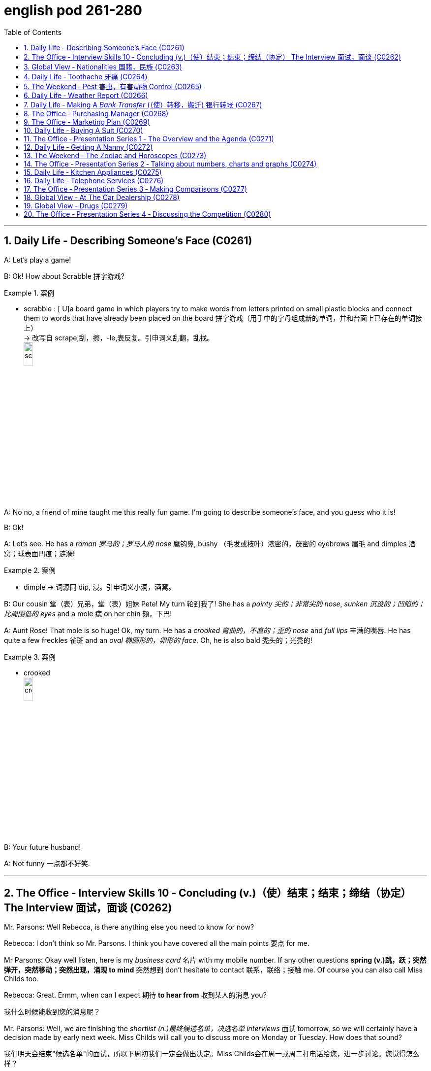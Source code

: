 
= english pod 261-280
:toc: left
:toclevels: 3
:sectnums:
:stylesheet: ../../myAdocCss.css

'''


== Daily Life ‐ Describing Someone’s Face (C0261)

A: Let’s play a game!

B: Ok! How about Scrabble 拼字游戏?

[.my1]
.案例
====
- scrabble : [ U]a board game in which players try to make words from letters printed on small plastic blocks and connect them to words that have already been placed on the board 拼字游戏（用手中的字母组成新的单词，并和台面上已存在的单词接上） +
-> 改写自 scrape,刮，擦，-le,表反复。引申词义乱翻，乱找。 +
image:/img/scrabble.jpg[,15%]


====

A: No no, a friend of mine taught me this
really fun game. I’m going to describe
someone’s face, and you guess who it is!

B: Ok!

A: Let’s see. He has a _roman 罗马的；罗马人的 nose_ 鹰钩鼻, bushy （毛发或枝叶）浓密的，茂密的
eyebrows 眉毛 and dimples 酒窝；球表面凹痕；涟漪!

[.my1]
.案例
====
- dimple -> 词源同 dip, 浸。引申词义小洞，酒窝。
====

B: Our cousin 堂（表）兄弟，堂（表）姐妹 Pete! My turn 轮到我了! She has a
_pointy 尖的；非常尖的 nose_, _sunken 沉没的；凹陷的；比周围低的 eyes_ and a mole 痣 on her
chin 颏，下巴!

A: Aunt Rose! That mole is so huge! Ok, my
turn. He has a _crooked 弯曲的，不直的；歪的 nose_ and _full lips_ 丰满的嘴唇. He
has quite a few freckles 雀斑 and an _oval 椭圆形的，卵形的 face_.
Oh, he is also bald 秃头的；光秃的!

[.my1]
.案例
====
- crooked +
image:/img/crooked.jpg[,15%]
====

B: Your future husband!

A: Not funny  一点都不好笑.

'''

== The Office ‐ Interview Skills 10 ‐ Concluding (v.)（使）结束；结束；缔结（协定） The Interview 面试，面谈 (C0262)

Mr. Parsons: Well Rebecca, is there
anything else you need to know for now?

Rebecca: I don’t think so Mr. Parsons. I
think you have covered all the main points 要点
for me.

Mr Parsons: Okay well listen, here is my
_business card_ 名片 with my mobile number. If any
other questions *spring (v.)跳，跃；突然弹开，突然移动；突然出现，涌现 to mind* 突然想到 don’t hesitate
to contact 联系，联络；接触 me. Of course you can also call
Miss Childs too.

Rebecca: Great. Ermm, when can I expect 期待
*to hear from* 收到某人的消息 you?

[.my2]
我什么时候能收到您的消息呢？

Mr. Parsons: Well, we are finishing the
_shortlist  (n.)最终候选名单，决选名单 interviews_ 面试 tomorrow, so we will
certainly have a decision made by early next
week. Miss Childs will call you to discuss
more on Monday or Tuesday. How does that
sound?

[.my2]
我们明天会结束"候选名单"的面试，所以下周初我们一定会做出决定。Miss Childs会在周一或周二打电话给您，进一步讨论。您觉得怎么样？


Rebecca: That sounds perfect. Thank you
very much for taking the time 抽出时间 to speak to me
Mr. Parsons.

Mr. Parsons: The pleasure’s all mine
Rebecca.

[.my2]
这是我的荣幸

Rebecca: I hope to hear from you very
soon.

Mr. Parsons: Absolutely. Thanks for coming
Rebecca. Goodbye.

'''

== Global View ‐ Nationalities 国籍，民族 (C0263)

A: Hey! How was your first day of class? I’m
in level two and I’m loving my class this
semester 学期，半学年! *#It#’s great* #being# in a class of
international students!

[.my2]
你第一天上课怎么样？我在二级班，这学期的课我超喜欢！在一个"国际学生"的班级里真是太棒了！

B: Mine was ok, except that no one in my
class speaks English. I guess it will force me
to converse (v.)谈话，交谈 in Chinese more in class. So at
least I should improve a lot this semester.

[.my2]
我的还行，除了班上没人说英语。我想这会迫使我更多地在课堂上用中文交流，所以至少这学期我应该会进步很多。

A: That’s both fortunate (a.)幸运的 and unfortunate. It’s
the _United Nations_ 联合国 in my class! We have
people from all over the world! There are
three Germans, a Pole 波兰人, a Scottish, two
French, an American, a Brazilian 巴西人, a Chilean 智利人, a
New Zealander, though 不过，可是，然而 he prefers to call
himself a Kiwi <非正式>新西兰人；奇异果. Who else do we have? Oh, we
also have a Moroccan 摩洛哥人, a Togolese  多哥人, a
Pakistani, and two Indonesians!

[.my2]
这既幸运又不幸。我的班级简直就是联合国！我们有来自世界各地的人！有三个德国人，一个波兰人，一个苏格兰人，两个法国人，一个美国人，一个巴西人，一个智利人，一个新西兰人，不过他更喜欢称自己为Kiwi。还有谁呢？哦，我们还有一个摩洛哥人，一个多哥人，一个巴基斯坦人，还有两个印尼人！

[.my1]
.案例
====
- Kiwi: Kiwi本来指的是新西兰盛产的奇异果，Kiwi也是一种没有翅膀无法飞行的鸟类叫几维鸟。不过，这个词语也可以用来表示“新西兰人”。 +
第一次世界大战，很多参战的新西兰军人，都愿意用Kiwi鸟的图形, 作为他们的军团标识。到了1917年，所有的新西兰士兵, 都开始被称作 Kiwi。 +
image:/img/Kiwi.jpg[,15%]
====

B: That’s quite the array  一系列，大量；数组，阵列 of nationalities  国籍，民族.
Everyone in my class is from Asia, except
me. There are a few South Koreans, several
Japanese, Malaysian, Thai, Singaporean,
Filipino, Kazakhstani, and one Russian.

[.my2]
真是各种各样的国籍啊。除了我，我班上每个人都来自亚洲。有几个韩国人，几个日本人，马来西亚人，泰国人，新加坡人，菲律宾人，哈萨克斯坦人，还有一个俄罗斯人。

A: Well, I think you’re pretty lucky actually.
You’ll have the opportunity to learn so much
about Asian culture.

B: I guess so, but I think it’s going to be
hard *to relate (v.)能够理解并同情；了解；体恤 to* my classmates, especially
with the language barrier 障碍，壁垒. I think I might
change classes.

A: Don’t! *Stay the course* (课程；过程；道路，航线；进程，进展；方针，总方向) *坚持住* ! Your _spoken (a.)以某种方式说话的；口头的
Chinese_ will be eternally 永恒地；不朽地；总是，不断地 grateful. I bet you it
will even surpass (v.)超过，胜过，优于；比（预期的或希望的）更好 mine with all that practice.

[.my2]
别换！坚持下去！你的口语中文会永远感激你的。我打赌，有了那么多练习，它甚至会超过我的水平。

B: I *highly doubt* 非常怀疑 it. Your girlfriend is
Chinese.

A: Well, there is that, yes.

'''

== Daily Life ‐ Toothache 牙痛 (C0264)

A: What seems to be the problem?

B: I have a really bad toothache! My cheek 脸颊，面颊 is
swollen (a.v.)肿胀的，肿起来的；（河流）涨水的，上涨的 and I can’t eat anything.

A: Let’s have a look. Hmmm. This doesn’t
look too good. I think we may have to pull
out 拔除 your _wisdom tooth_ 智齿. It’*s pressing against* 挤压
your molars 臼齿 and that’s one of the reasons
you are experiencing  经历；感受到 so much pain.

[.my1]
.案例
====
- molar : (n.) any of the twelve large teeth at the back of the mouth used for crushing and chewing food 磨牙；臼齿 +
-> 来自拉丁语molaris dens,磨牙，来自molaris,磨，词源同mill,dens,牙齿，词源同tooth. +
image:/img/molar.png[,30%]
====

B: When you pull my tooth, will you also have
to extract (v.)提取，提炼；取出，拔出 the nerve and the root?

[.my2]
当你拔我的牙时，你还需要拔出神经和牙根吗？

A: First we will take some x-rays and see
what we’re dealing with. I also noticed a
small cavity 洞，腔；(牙齿的) 龋洞 up front here 在前面这里, so you are going
to need a filling 填补物;补牙材料.

B: I guess *that’s what I get* 这就是我得到的 for (表原因)  *not flossing* (v.)（用牙线）清洁牙齿
or *brushing my teeth* three times a day.

[.my2]
我想, 这就是我不使用牙线, 或每天刷三次牙的后果。

[.my1]
.案例
====
"that’s what I get"：这是一种常见的表达，用来表示某人因为自己的行为或决定, 而面临的自然结果，有时带有一定的自责, 或接受惩罚的意味，即“这就是我应得的”。
====


A: It could be that, or maybe you are eating
too many sweets. In any case 无论如何, I’ll administer (v.)执行，实施；给予（药物或治疗）
an anesthetic 麻醉剂，麻药 and you won’t feel a thing!

'''

== The Weekend ‐ Pest 害虫，有害动物 Control (C0265)

A: Hi, did you call for an exterminator 灭虫专家;根除者；（美）灭鼠药；（美）职业的消灭害虫者?

B: Yes! Thank goodness you’re here. These
bugs are driving us crazy!

A: What sort of pest are we dealing with?

B: We just bought this house and it *is
infected （受）传染 with* 被感染 just about everything. We have
termites 白蚁(复数) in the wood, cockroaches 蟑螂 all over
the place, and last night I saw a huge rat out
in the backyard 后院；后庭!

[.my2]
我们刚买了这房子，它几乎被各种害虫侵占了。

A: Well, there’s nothing we can’t handle 没有我们处理不了的事情. I’ll
spray the floorboards 地板 and walls to get rid of
the cockroaches, but the termites will be
harder to get rid of. We will have to cover the
entire house and fumigate  (v.)烟熏，熏蒸（以灭虫或消毒） it. Unfortunately
that means you will have to find a place to
stay for the next three days.

[.my2]
我们需要把整个房子覆盖起来, 进行熏蒸。

[.my1]
.案例
====
- fumigate -> fume, 烟。-ig, 做，驱使，词源同agent. 即烟熏，常用做消毒。 +
image:/img/fumigate.jpg[,15%]
====

B: No problem, just get rid of the bugs!

[.my2]
只要把虫子除掉就行！

'''

== Daily Life ‐ Weather Report (C0266)

A: Those are today’s _top stories_ 头条新闻. Now let’s go
to John for the weather. John, what does the
forecast 预测；预报 look like for our weekend travelers?

[.my2]
以上就是今天的头条新闻。现在让我们连线John了解天气情况。John，对于周末出行的旅行者来说，天气预报是怎样的？

B: I’m afraid we’re in for a rough <非正式> 艰难的，不愉快的 weekend,
Mark. There is a _storm system_ 风暴系统 moving
through the East Coast. It will be drizzling 下毛毛雨 all
day today, and there’s a _60 percent chance_
of thunderstorms 雷暴 this evening. It will be
warm and humid all weekend. In the
Midwest 美国的中西部, expect _strong winds_ and a _low_ of
around 40 degrees.

[.my2]
恐怕我们要度过一个艰难的周末了，Mark。有一个风暴系统正在东海岸移动。今天一整天都会下毛毛雨，今晚有60%的概率会有雷暴。整个周末都会温暖潮湿。在中西部地区，预计会有强风，最低温度在40华氏度左右。

A: That’s pretty chilly (a.)阴冷的，寒冷的 for the summer! Will it
rain on Saturday?

B: Unfortunately, yes. It will be clear 晴朗的 early
Saturday morning but there is a high chance
of _showers and thunderstorms_ later in the
day. There is _a severe 十分严重的，极为恶劣的 thunderstorm warning_ (n.)
for some parts of the Southeast. Folks in
those areas might see some hail 冰雹 and
flooding 洪水, especially in areas that have been
experiencing _record  (a.)创纪录的 high rainfalls_ 降雨量.

[.my2]
不幸的是，是的。周六早上天气晴朗，但当天晚些时候有很高的概率, 会有阵雨和雷暴。东南部部分地区, 发布了严重雷暴警告。这些地区的人们可能会看到冰雹和洪水，尤其是在经历了"创纪录降雨量"的地区。

A: That certainly sounds like a dreary (a.)沉闷的，令人沮丧的
Saturday.

[.my2]
这听起来确实是一个沉闷的周六。

[.my1]
.案例
====
- dreary -> 来自PIE*dhreu, 滴，掉落，词源同drip, drop. 原义为滴血的，引申义沉闷的，阴深的。
====

B: It gets better on Sunday, though 不过，可是，然而. The
storm systems move (v.) east and the skies will
*clear up* 放晴 at night. It will still be rather cool,
with highs 最高温度 in the low 下限附近 50s. The West Coast
will be experiencing some unusually chilly
weather, but at least the sun will come out. I
advise (v.) weekend travelers to be careful,
especially while driving. Back to you, Mark.

[.my2]
不过，周日天气会好转。风暴系统将向东移动，晚上天空会放晴。天气仍然相当凉爽，最高温度在50华氏度出头。西海岸将经历一些异常寒冷的天气，但至少太阳会出来。我建议周末出行的旅行者要小心，尤其是在开车时。Mark，交还给你。

[.my1]
.案例
====
.with highs in the low 50s

这句话描述的是气温情况，*"low" 是指温度在50度*（假设是华氏温度）**的较低范围内。**所以，这句话的意思是最高气温会**维持在50度 Fahrenheit 的下限附近，**即大约在50到54度F之间，天气比较凉爽。

“in the low 50s”: 这里的 s, 并不是指单位，而是指温度的范围。用来表示50到59这个十年代的口语化用法, 在温度表述上的延伸，意为"接近50度, 但略低的几度"，比如51度、52度等，都是50年代（在这个上下文中指的是温度的十年代比喻，并非实际的年代）的低温部分。所以，没有具体的单位，它只是用来形容温度的一个习惯表达。

在 "low 50s" 中的 **"s" 表示的是一个范围，而不是复数。**它表示的是 "50 到 54 之间的温度"。

具体来说： +
*50s: 指的是 50 到 59 之间的温度。* +
*low 50s: 指的是 50 到 54 之间的温度。* +
*high 50s: 指的是 55 到 59 之间的温度。* +
这种用法在描述温度、年龄、年代等数字范围时很常见。

例如： +
"He's in his 30s." (他三十多岁。) +
"The 1990s were a time of great change." (20世纪90年代是一个剧烈变革的时期。)

因此，在您提供的句子中，“low 50s”表示白天的最高温度将在 50 到 54 度之间。


====

A: Thanks John, and *there you have it* 就是这样! Looks
like it’s a weekend to stay at home!

[.my2]
以上就是天气情况！

[.my1]
.案例
====
- "*there you have it*" is used *to conclude or summarize information*. +
就是这样：用于表示某件事情已经被清晰明确地展示、描述或陈述了。
====

'''

== Daily Life ‐ Making A _Bank Transfer_ (（使）转移，搬迁) 银行转帐 (C0267)
A: Good Morning welcome to Bank of the USA. How may I help you today?
B: Hi I need to transfer some money to another account. It’s urgent 紧急的.
A: Okay, have you made a wire transfer 电汇 at our bank before?
B: No. I’ve never made a transfer before.
A: It’s alright, I will take you through the procedure 带你走一遍流程. Are you transferring funds 转账 to a company or an individual account 个人账户?
B: A company account. I need to pay a bill 支付账单.
A: Okay, I’ll need the name of the company and their bank routing number 银行路由号码 as well as their bank’s address and phone number.
B: I have all the information in this folder.
A: Well You’ve come prepared 准备充分. You have all the necessary materials so we can go ahead and make the transfer right now. It’s a simple transaction 简单的交易, and we can process it today.
B: Oh, that’s such a relief 松了一口气. I didn’t want the payment to be overdue 逾期. Thank you so much.
A: It’s my pleasure 不客气.

单词及短语解释
​urgent : /ˈɜːrdʒənt/ (adj) Needing immediate attention. 紧急的.
Example: This is an urgent matter that needs to be addressed right away. 这是一个需要立即处理的紧急问题.
​wire transfer : /waɪər ˈtrænsfər/ (noun) An electronic transfer of money between banks. 电汇.
​procedure : /prəˈsiːdʒər/ (noun) A series of steps to complete a task. 流程.
Example: The doctor explained the procedure before the surgery. 医生在手术前解释了流程.
​transfer funds : /ˈtrænsfər fʌndz/ (phrase) To move money from one account to another. 转账.
​individual account : /ˌɪndɪˈvɪdʒuəl əˈkaʊnt/ (noun) A bank account owned by one person. 个人账户.
​pay a bill : /peɪ ə bɪl/ (phrase) To settle a financial obligation. 支付账单.
Example: I need to pay my electricity bill before it’s overdue. 我需要在逾期前支付电费账单.
​bank routing number : /bæŋk ˈruːtɪŋ ˈnʌmbər/ (noun) A code used to identify a bank in a transaction. 银行路由号码.
​come prepared : /kʌm prɪˈpeərd/ (phrase) To be ready with all necessary materials. 准备充分.
Example: She always comes prepared for meetings with all the documents. 她总是带着所有文件准备充分参加会议.
​transaction : /trænˈzækʃn/ (noun) An exchange of money or goods. 交易.
​relief : /rɪˈliːf/ (noun) A feeling of comfort after stress or worry. 松了一口气.
Example: It was a relief to hear that everyone was safe. 听到大家安全了，松了一口气.
​overdue : /ˌoʊvərˈduː/ (adj) Not paid or completed by the due date. 逾期.
Example: The library book is overdue, and I need to return it. 图书馆的书逾期了，我需要归还.
​my pleasure : /maɪ ˈplɛʒər/ (phrase) A polite response to thanks. 不客气.
Example: “Thank you for your help!” “My pleasure!” “谢谢你的帮助！” “不客气！”
翻译
A: 早上好，欢迎来到美国银行。今天我能为您提供什么帮助？
B: 你好，我需要转账到另一个账户。很紧急。
A: 好的，您之前在我们银行办理过电汇吗？
B: 没有。我从来没有转过账。
A: 没关系，我会带您走一遍流程。您是转账到公司账户还是个人账户？
B: 公司账户。我需要支付账单。
A: 好的，我需要公司名称、银行路由号码以及银行地址和电话号码。
B: 我所有的信息都在这个文件夹里。
A: 嗯，您准备得很充分。您有所有必要的材料，所以我们可以立即进行转账。这是一个简单的交易，我们今天就能处理。
B: 哦，这让我松了一口气。我不想支付逾期。非常感谢。
A: 不客气。

'''

== The Office ‐ Purchasing Manager (C0268)
A: Good morning, Angela, how have you been lately?
B: Morning, Michael. I’ve been very busy lately. One of our other vendors 供应商 is going out of business 倒闭 and I’ve been searching for a suitable replacement 合适的替代品.
A: Well, rest assured 请放心 that you can count on us 依靠我们 to be here for the long run 长期合作. Sit down. Coffee?
B: No, thanks. I’ve been trying to cut down on the caffeine 减少咖啡因摄入.
A: Haha, I could never do that. I’d be a zombie 行尸走肉 if I didn’t have my morning coffee fix 早晨咖啡. Let’s get down to business 开始谈正事 then.
B: Yes. I’ve come to talk with you about ordering the eight megapixel cameras 八百万像素摄像头 for our new MePhone. The demand for phone cameras is growing, and Pear has been falling behind 落后 in the market.
A: That’s great! I’m glad to hear that Pear has finally jumped on the bandwagon 加入潮流. Right now our contract is for the five megapixel cameras. Is Pear still interested in having those?
B: No, we’re changing all the cameras to eight megapixels. We were hoping that by making your company our sole supplier 唯一供应商 for cameras we could negotiate a better deal 谈成更好的交易.
A: Surely. Let’s get started by drafting a new contract 起草新合同.

单词及短语解释
​vendors : /ˈvɛndərz/ (noun) Companies or people that sell goods or services. 供应商.
​going out of business : /ˈɡoʊɪŋ aʊt əv ˈbɪznɪs/ (phrase) Closing down a business permanently. 倒闭.
Example: Many small shops are going out of business due to the recession. 由于经济衰退，许多小店倒闭了.
​suitable replacement : /ˈsuːtəbl rɪˈpleɪsmənt/ (noun) A good alternative for something. 合适的替代品.
​rest assured : /rɛst əˈʃʊərd/ (phrase) To feel confident or certain. 请放心.
Example: Rest assured, we will deliver the product on time. 请放心，我们会按时交付产品.
​count on us : /kaʊnt ɒn ʌs/ (phrase) To rely on someone. 依靠我们.
Example: You can count on us to provide the best service. 你可以依靠我们提供最好的服务.
​long run : /lɒŋ rʌn/ (noun) A long period of time. 长期合作.
​cut down on the caffeine : /kʌt daʊn ɒn ðə ˈkæfiːn/ (phrase) To reduce the amount of caffeine consumed. 减少咖啡因摄入.
Example: I’m trying to cut down on the caffeine to improve my sleep. 我正在减少咖啡因摄入以改善睡眠.
​zombie : /ˈzɒmbi/ (noun) Someone who looks tired or unresponsive. 行尸走肉.
​morning coffee fix : /ˈmɔːrnɪŋ ˈkɒfi fɪks/ (noun) A regular morning coffee habit. 早晨咖啡.
​get down to business : /ɡɛt daʊn tuː ˈbɪznɪs/ (phrase) To start discussing important matters. 开始谈正事.
Example: Let’s get down to business and finalize the contract. 我们开始谈正事，敲定合同吧.
​eight megapixel cameras : /eɪt ˈmɛɡəpɪksl ˈkæmərəz/ (noun) Cameras with eight million pixels. 八百万像素摄像头.
​falling behind : /ˈfɔːlɪŋ bɪˈhaɪnd/ (phrase) Not keeping up with others. 落后.
Example: Our company is falling behind in the technology race. 我们公司在技术竞赛中落后了.
​jumped on the bandwagon : /dʒʌmpt ɒn ðə ˈbændwæɡən/ (phrase) To join a popular trend. 加入潮流.
Example: Many companies have jumped on the bandwagon of digital transformation. 许多公司加入了数字化转型的潮流.
​sole supplier : /soʊl səˈplaɪər/ (noun) The only provider of a product or service. 唯一供应商.
​negotiate a better deal : /nɪˈɡoʊʃieɪt ə ˈbɛtər diːl/ (phrase) To discuss and agree on a better arrangement. 谈成更好的交易.
Example: We managed to negotiate a better deal with the supplier. 我们设法与供应商谈成了更好的交易.
​drafting a new contract : /ˈdrɑːftɪŋ ə njuː ˈkɒntrækt/ (phrase) Writing a new agreement. 起草新合同.
Example: The legal team is drafting a new contract for the partnership. 法律团队正在为合作起草新合同.
翻译
A: 早上好，安吉拉，最近怎么样？
B: 早上好，迈克尔。我最近非常忙。我们的一家供应商倒闭了，我一直在寻找合适的替代品。
A: 嗯，请放心，您可以依靠我们进行长期合作。请坐。要咖啡吗？
B: 不用了，谢谢。我一直在努力减少咖啡因摄入。
A: 哈哈，我永远做不到。如果没有早晨咖啡，我会变成行尸走肉。那我们开始谈正事吧。
B: 好的。我来和你谈谈为我们新 MePhone 订购八百万像素摄像头的事。手机摄像头的需求正在增长，而 Pear 在市场上已经落后了。
A: 太好了！我很高兴听到 Pear 终于加入了潮流。目前我们的合同是五百万像素摄像头。Pear 还对那些感兴趣吗？
B: 不，我们正在将所有摄像头改为八百万像素。我们希望通过让贵公司成为我们摄像头的唯一供应商，谈成更好的交易。
A: 当然。我们开始起草新合同吧。

'''

== The Office ‐ Marketing Plan (C0269)
A: Okay everyone, let’s begin. I called you here today to evaluate our marketing strategy 评估营销策略 during this recession 经济衰退. I wanted to re-emphasize our corporate mission 企业使命 of Aiming to give our customers the best coffee and service in a clean and welcoming atmosphere.
B: Several other shops have reduced the prices for their coffees and are drawing in more customers 吸引更多顾客. Why aren’t we doing the same thing?
A: I know that recent sales have been slow, but we are not going to reduce our prices to the level of our competitors. We offer a superior product 优质产品 and our focus is on long-term growth 长期增长 rather than short-term sales 短期销售. If we lower our prices, we run the risk of devaluing our product 贬低我们的产品.
B: Customers don’t care about the coffee anymore. They only care about the price.
A: I disagree. Highly discerning customers 挑剔的顾客 know that our coffee is far better than the coffee you buy at the other places. Our coffee beans are artisan roasted 手工烘焙 and we use state-of-the-art equipment 最先进的设备 to brew our coffees. When you compare the coffees side-by-side, our coffee wins the taste test 口味测试 every time. We have never sought to appeal to the mass market 大众市场 with cheap coffee drinks, and we will not do so now.
C: That’s true. We’ve certainly achieved top-of-mind awareness 顶级品牌认知 when it comes to the best-tasting brews, and it’s important to distinguish ourselves from our competitors 与竞争对手区分开来. I think the main question is how we can show our appreciation to our customers 向顾客表达我们的感激.
A: That’s the main question I would like to discuss today.
B: Money is tight for everyone these days, so even our most loyal customers 最忠诚的顾客 may be reconsidering the money they pay for their morning coffee. Since the superiority of our coffee beans is one of our core competencies 核心竞争力, why don’t we sell the beans for people to brew coffee at home?
C: That could definitely be a way we could expand our company, but would we be undermining the essence of the company 削弱公司本质 that way?
A: Let’s brainstorm some more ideas, and do some research. The customer always comes first, and what the customer wants, the customer gets. Maybe it’s time we started selling coffee beans.

单词及短语解释
​evaluate our marketing strategy : /ɪˈvæljueɪt aʊər ˈmɑːrkɪtɪŋ ˈstrætədʒi/ (phrase) To assess the effectiveness of our marketing plan. 评估营销策略.
Example: We need to evaluate our marketing strategy to improve sales. 我们需要评估营销策略以提高销售.
​recession : /rɪˈsɛʃn/ (noun) A period of economic decline. 经济衰退.
​corporate mission : /ˈkɔːrpərət ˈmɪʃn/ (noun) The main purpose or goal of a company. 企业使命.
​drawing in more customers : /ˈdrɔːɪŋ ɪn mɔːr ˈkʌstəmərz/ (phrase) Attracting more people to buy products. 吸引更多顾客.
Example: The new advertising campaign is drawing in more customers. 新的广告活动正在吸引更多顾客.
​superior product : /suːˈpɪəriər ˈprɒdʌkt/ (noun) A product of higher quality. 优质产品.
​long-term growth : /lɒŋ tɜːrm ɡroʊθ/ (noun) Sustained development over a long period. 长期增长.
​short-term sales : /ʃɔːrt tɜːrm seɪlz/ (noun) Immediate sales results. 短期销售.
​devaluing our product : /ˌdiːˈvæljuːɪŋ aʊər ˈprɒdʌkt/ (phrase) Reducing the perceived value of a product. 贬低我们的产品.
Example: Lowering prices too much risks devaluing our product. 价格降得太低可能会贬低我们的产品.
​highly discerning customers : /ˈhaɪli dɪˈsɜːrnɪŋ ˈkʌstəmərz/ (noun) Customers who are very particular about quality. 挑剔的顾客.
​artisan roasted : /ˈɑːrtɪzən ˈroʊstɪd/ (adj) Coffee beans roasted by skilled craftsmen. 手工烘焙.
​state-of-the-art equipment : /steɪt əv ðiː ɑːrt ɪˈkwɪpmənt/ (noun) The most advanced technology or tools. 最先进的设备.
​taste test : /teɪst tɛst/ (noun) A comparison of flavors. 口味测试.
​mass market : /mæs ˈmɑːrkɪt/ (noun) The general public as consumers. 大众市场.
​top-of-mind awareness : /tɒp əv maɪnd əˈweənəs/ (noun) When a brand is the first one people think of. 顶级品牌认知.
​distinguish ourselves from our competitors : /dɪˈstɪŋɡwɪʃ aʊərˈsɛlvz frɒm aʊər kəmˈpɛtɪtərz/ (phrase) To set our brand apart from others. 与竞争对手区分开来.
Example: We need to distinguish ourselves from our competitors with unique features. 我们需要通过独特的功能与竞争对手区分开来.
​show our appreciation to our customers : /ʃoʊ aʊər əˌpriːʃiˈeɪʃn tuː aʊər ˈkʌstəmərz/ (phrase) To express gratitude to our customers. 向顾客表达我们的感激.
Example: We should show our appreciation to our customers with special offers. 我们应该通过特别优惠向顾客表达我们的感激.
​loyal customers : /ˈlɔɪəl ˈkʌstəmərz/ (noun) Customers who consistently buy from a brand. 最忠诚的顾客.
​core competencies : /kɔːr ˈkɒmpɪtənsiz/ (noun) Key strengths or skills of a company. 核心竞争力.
​undermining the essence of the company : /ˌʌndərˈmaɪnɪŋ ði ˈɛsns əv ðə ˈkʌmpəni/ (phrase) Weakening the fundamental values of the company. 削弱公司本质.
Example: Selling cheap products risks undermining the essence of the company. 销售廉价产品可能会削弱公司本质.
翻译
A: 好了，大家，我们开始吧。我今天召集大家来是为了在经济衰退期间评估我们的营销策略。我想重申我们的企业使命：在干净和温馨的环境中为顾客提供最好的咖啡和服务。
B: 其他几家店已经降低了咖啡价格，吸引了更多顾客。为什么我们不这么做呢？
A: 我知道最近的销售很慢，但我们不会将价格降到竞争对手的水平。我们提供的是优质产品，我们的重点是长期增长，而不是短期销售。如果我们降低价格，就有可能贬低我们的产品。
B: 顾客不再关心咖啡了。他们只关心价格。
A: 我不同意。挑剔的顾客知道我们的咖啡比你在其他地方买的咖啡好得多。我们的咖啡豆是手工烘焙的，我们使用最先进的设备来冲泡咖啡。当你并排比较咖啡时，我们的咖啡每次都能赢得口味测试。我们从未试图用廉价咖啡饮料吸引大众市场，现在也不会这么做。
C: 确实如此。在最佳口感的咖啡方面，我们已经实现了顶级品牌认知，重要的是与竞争对手区分开来。我认为主要问题是如何向顾客表达我们的感激。
A: 这就是我今天想讨论的主要问题。
B: 现在大家手头都很紧，所以我们最忠诚的顾客可能也在重新考虑他们为早晨咖啡支付的费用。既然我们的咖啡豆的优越性是我们的核心竞争力之一，为什么不卖咖啡豆让人们在家冲泡咖啡呢？
C: 这绝对是我们扩展公司的一种方式，但这样做会不会削弱公司的本质？
A: 让我们再集思广益，做一些研究。顾客永远是第一位的，顾客想要什么，我们就提供什么。也许是时候开始卖咖啡豆了。

'''

== Daily Life ‐ Buying A Suit (C0270)

A: Hello sir, what can I do for you today?
B: Hi, I need a new suit. I have an important interview 重要面试 next week, so I really need to look sharp 看起来精神.
A: No problem! We have a broad selection of suits 多种选择, all tailored made 量身定制 so that it will fit perfectly.
B: Great! I want a three-piece suit 三件套, preferably made from Italian cashmere 意大利羊绒 or wool 羊毛.
A: Very well sir. Would you like to have some shirts made also?
B: Sure. I’ll also take some silver cufflinks 银袖扣 and a pair of silk ties 丝绸领带.
A: Very good. Now, if you will accompany me, we can take your measurements 量尺寸 and choose the patterns 选择款式 for your suit and shirts.

单词及短语解释
​important interview : /ɪmˈpɔːrtənt ˈɪntərvjuː/ (noun) A significant job interview. 重要面试.
​look sharp : /lʊk ʃɑːrp/ (phrase) To appear neat and professional. 看起来精神.
Example: He wanted to look sharp for his presentation. 他想在演讲中看起来精神.
​broad selection of suits : /brɔːd sɪˈlɛkʃn əv suːts/ (noun) A wide variety of suits to choose from. 多种选择.
​tailored made : /ˈteɪlərd meɪd/ (adj) Custom-made to fit perfectly. 量身定制.
​three-piece suit : /θriː piːs suːt/ (noun) A suit with a jacket, trousers, and a vest. 三件套.
​Italian cashmere : /ɪˈtæliən ˈkæʃmɪər/ (noun) High-quality wool from Italy. 意大利羊绒.
​wool : /wʊl/ (noun) A natural fiber used to make clothing. 羊毛.
​silver cufflinks : /ˈsɪlvər ˈkʌflɪŋks/ (noun) Decorative fasteners for shirt sleeves. 银袖扣.
​silk ties : /sɪlk taɪz/ (noun) Neckties made from silk. 丝绸领带.
​take your measurements : /teɪk jʊər ˈmɛʒərmənts/ (phrase) To measure someone for clothing. 量尺寸.
Example: The tailor took his measurements for the new suit. 裁缝为他量尺寸做新西装.
​choose the patterns : /ʧuːz ðə ˈpætərnz/ (phrase) To select the design or style. 选择款式.
Example: She chose the patterns for her wedding dress. 她为婚纱选择了款式.
翻译
A: 您好，先生，今天我能为您做些什么？
B: 你好，我需要一套新西装。我下周有一个重要面试，所以我需要看起来精神。
A: 没问题！我们有很多种选择，都是量身定制的，所以会非常合身。
B: 太好了！我想要一套三件套，最好是意大利羊绒或羊毛的。
A: 很好，先生。您还想定制一些衬衫吗？
B: 当然。我还要一些银袖扣和几条丝绸领带。
A: 非常好。现在，如果您愿意跟我来，我们可以为您量尺寸，并为您的西装和衬衫选择款式。

'''

== The Office ‐ Presentation Series 1 ‐ The Overview and the Agenda (C0271)
A: Hi everyone, Can everyone hear me? Can you guys at the back hear everything?
A: Okay great. Well I think all of you know why we are here this afternoon. As most of you are aware, 2010 marks an important moment 重要时刻 for Alpha computers.
A: We have bounced back from the recession 从经济衰退中恢复 and now we are set to launch our new line of laptop and desktop computers 推出新的笔记本电脑和台式电脑系列.
A: I’m really pleased to welcome Michael Ford, the Global Marketing Manager for Alpha computers, who has flown in from California to give all of you an overview of the marketing campaign 营销活动概述 and to answer any questions you may have. So please give a warm welcome 热烈欢迎 to Mr. Ford.
B: Thank you Jonathan. It really is a pleasure to be here today. It has been three years since I visited Beijing, and it’s clear to me that operations here are obviously going from strength to strength 蒸蒸日上.
B: The Alpha brand continues to grow in leaps and bounds 飞速发展 in China, and that is certainly down to the hard work of all of you here. So congratulations to all of you.
B: I’d like to start by outlining the key points of my presentation this afternoon and giving you an idea of the topics that will be discussed. The presentation today is divided into five main parts.
B: First of all, I’d like to briefly touch on the background of the new x420 line; how the whole concept has come about 如何产生的 and how the new product fits into our existing brand line 现有品牌系列.
B: Secondly, I’d like to present data on projected sales 预计销售 for the x420. We will then go on to discuss our key rivals 主要竞争对手 in this sector. Then I would like to go on to outline the campaign concept 活动概念 for the x420.
B: Finally, I’m happy to open up the discussion 开启讨论 for any questions or points you might have for me.

单词及短语解释
​important moment : /ɪmˈpɔːrtənt ˈmoʊmənt/ (noun) A significant point in time. 重要时刻.
​bounced back from the recession : /baʊnst bæk frɒm ðə rɪˈsɛʃn/ (phrase) Recovered from an economic downturn. 从经济衰退中恢复.
Example: The company has bounced back from the recession with strong sales. 公司通过强劲的销售从经济衰退中恢复.
​launch our new line of laptop and desktop computers : /lɔːntʃ aʊər njuː laɪn əv ˈlæptɒp ænd ˈdɛsktɒp kəmˈpjuːtərz/ (phrase) To introduce a new range of computers. 推出新的笔记本电脑和台式电脑系列.
​overview of the marketing campaign : /ˈoʊvərvjuː əv ðə ˈmɑːrkɪtɪŋ kæmˈpeɪn/ (noun) A summary of the marketing plan. 营销活动概述.
​warm welcome : /wɔːrm ˈwɛlkəm/ (noun) A friendly reception. 热烈欢迎.
Example: The team gave the new manager a warm welcome. 团队对新经理表示热烈欢迎.
​going from strength to strength : /ˈɡoʊɪŋ frɒm strɛŋθ tuː strɛŋθ/ (phrase) Continuously improving. 蒸蒸日上.
Example: The company is going from strength to strength in the global market. 公司在全球市场上蒸蒸日上.
​grow in leaps and bounds : /ɡroʊ ɪn liːps ænd baʊndz/ (phrase) To develop very quickly. 飞速发展.
Example: The tech industry is growing in leaps and bounds. 科技行业正在飞速发展.
​come about : /kʌm əˈbaʊt/ (phrase) To happen or develop. 如何产生的.
Example: The idea for the project came about during a brainstorming session. 项目的想法是在头脑风暴会议中产生的.
​existing brand line : /ɪɡˈzɪstɪŋ brænd laɪn/ (noun) The current range of products under a brand. 现有品牌系列.
​projected sales : /prəˈdʒɛktɪd seɪlz/ (noun) Estimated future sales. 预计销售.
​key rivals : /kiː ˈraɪvəlz/ (noun) Main competitors. 主要竞争对手.
​campaign concept : /kæmˈpeɪn ˈkɒnsɛpt/ (noun) The main idea behind a marketing campaign. 活动概念.
​open up the discussion : /ˈoʊpən ʌp ðə dɪˈskʌʃn/ (phrase) To start a conversation or debate. 开启讨论.
Example: The moderator opened up the discussion for audience questions. 主持人开启了观众提问的讨论.
翻译
A: 大家好，大家能听到我吗？后面的各位能听清楚吗？
A: 很好。我想大家都知道我们今天下午为什么在这里。正如大多数人所知，2010 年对 Alpha 电脑来说是一个重要时刻。
A: 我们已经从经济衰退中恢复，现在正准备推出新的笔记本电脑和台式电脑系列。
A: 我非常高兴地欢迎 Alpha 电脑的全球营销经理迈克尔·福特，他从加州飞来，为大家概述营销活动并回答大家的问题。请大家热烈欢迎福特先生。
B: 谢谢乔纳森。今天能在这里真是非常高兴。距离我上次访问北京已经三年了，我清楚地看到这里的业务蒸蒸日上。
B: Alpha 品牌在中国继续飞速发展，这当然归功于在座各位的辛勤工作。所以，祝贺大家。
B: 我想首先概述一下今天下午演讲的要点，并让大家了解将要讨论的主题。今天的演讲分为五个主要部分。
B: 首先，我想简要介绍一下新 x420 系列的背景；整个概念是如何产生的，以及新产品如何融入我们的现有品牌系列。
B: 其次，我将介绍 x420 的预计销售数据。然后我们将讨论该领域的主要竞争对手。接着，我将概述 x420 的活动概念。
B: 最后，我很乐意开启讨论，回答大家可能提出的任何问题或观点。
'''

== Daily Life ‐ Getting A Nanny (C0272)
Grace: Hey Mel! Are you up for some tennis today?
Mel: Sorry, I can’t! I have to go to work, pick up Jake and Maddie from school, and make them an afternoon snack 下午点心, then take Jake to soccer practice 足球训练 and Maddie to dance class 舞蹈课.
Grace: You sound exhausted 听起来很累. Maybe you should hire a nanny 雇佣保姆 to help you out! She can pick the kids up and take them to their after-school activities 课后活动. She can also help you do some household chores 家务, and run some errands 跑腿.
Mel: Oh, I don’t know…​ it’s hard to find the right nanny. You have to consider her previous work experience 之前的工作经验, the responsibilities you give her, and how she interacts with the kids 与孩子互动. I would love to have someone to help me out, though.
Grace: I think you should definitely consider it! This way you won’t have to juggle such a busy schedule 应付繁忙的日程, and you’ll still get to spend time with the kids in the evenings. I can refer you this great nanny Amy. She used to work for my neighbors, before they moved away. She’s very responsible, a good cook, and great with kids.
Mel: Oh, that’s great. Thanks Grace. Can you give me her number? I’ll talk it over with Dan and give her a call tomorrow. Maybe this way I won’t be so tired every day, and Dan and I might even get to go on a date once in a while 偶尔约会.

单词及短语解释
​afternoon snack : /ˌɑːftərˈnuːn snæk/ (noun) A small meal eaten in the afternoon. 下午点心.
​soccer practice : /ˈsɒkər ˈpræktɪs/ (noun) Training for soccer players. 足球训练.
​dance class : /dɑːns klɑːs/ (noun) A lesson in dancing. 舞蹈课.
​sound exhausted : /saʊnd ɪɡˈzɔːstɪd/ (phrase) To appear very tired. 听起来很累.
Example: You sound exhausted after working all day. 你工作一整天后听起来很累.
​hire a nanny : /haɪər ə ˈnæni/ (phrase) To employ someone to care for children. 雇佣保姆.
​after-school activities : /ˈɑːftər skuːl ækˈtɪvɪtiz/ (noun) Programs or lessons after school hours. 课后活动.
​household chores : /ˈhaʊshoʊld ʧɔːrz/ (noun) Routine tasks at home. 家务.
​run some errands : /rʌn sʌm ˈɛrəndz/ (phrase) To complete small tasks or shopping. 跑腿.
Example: I need to run some errands before the store closes. 我需要在商店关门前跑腿.
​previous work experience : /ˈpriːviəs wɜːrk ɪkˈspɪəriəns/ (noun) Past jobs or roles. 之前的工作经验.
​interacts with the kids : /ˌɪntərˈækts wɪð ðə kɪdz/ (phrase) To communicate or engage with children. 与孩子互动.
​juggle such a busy schedule : /ˈdʒʌɡl sʌʧ ə ˈbɪzi ˈskɛdʒuːl/ (phrase) To manage a very full timetable. 应付繁忙的日程.
Example: It’s hard to juggle such a busy schedule with two jobs. 同时做两份工作很难应付繁忙的日程.
​occasional date : /əˈkeɪʒənəl deɪt/ (noun) A rare romantic outing. 偶尔约会.
Example: They try to go on an occasional date to keep their relationship strong. 他们尽量偶尔约会以保持关系牢固.
翻译
Grace: 嘿，梅尔！你今天想打网球吗？
Mel: 抱歉，我不能！我得去上班，接杰克和麦迪放学，给他们做下午点心，然后送杰克去足球训练，麦迪去舞蹈课。
Grace: 你听起来很累。也许你应该雇佣一个保姆来帮你！她可以接孩子放学并带他们去课后活动。她还可以帮你做些家务和跑腿。
Mel: 哦，我不知道……​ 找到合适的保姆很难。你必须考虑她之前的工作经验、你给她的责任以及她如何与孩子互动。不过，我很希望有人能帮我。
Grace: 我认为你绝对应该考虑一下！这样你就不用应付这么繁忙的日程了，而且晚上还能和孩子在一起。我可以推荐一个很棒的保姆艾米。她以前为我的邻居工作，后来他们搬走了。她非常负责，厨艺很好，也很会照顾孩子。
Mel: 哦，那太好了。谢谢格蕾丝。你能把她的电话号码给我吗？我会和丹商量一下，明天给她打电话。也许这样我就不会每天这么累了，而且我和丹也许还能偶尔约会。

'''

== The Weekend ‐ The Zodiac and Horoscopes (C0273)
Angela: Hey Lydia, what are you reading?
Lydia: I’m looking at my horoscope 星座运势 for this month! My outlook 前景 is very positive. It says that I should take a vacation to someplace exotic 异国风情的, and that I will have a passionate summer fling 夏日激情.
Angela: What are you talking about? Let me see that. . . What are horoscopes?
Lydia: It’s a prediction of your month, based on your zodiac sign 星座. You have a different sign for the month and date you were born in. I was born on April 15th, so I’m an Aries 白羊座. When were you born?
Angela: January 5th.
Lydia: Let’s see. . . you’re a Capricorn 摩羯座. It says that you will be feeling stress at work, but you could see new, exciting developments in your love life 感情生活. Looks like we’ll both have interesting summers!
Angela: That’s bogus 假的. I don’t feel any stress at work, and my love life is practically nonexistent 几乎不存在. This zodiac stuff is all a bunch of nonsense 胡说八道.
Lydia: No it’s not, your astrology sign 星座 can tell you a lot about your personality. See? It says that an Aries is energetic and loves to socialize 社交.
Angela: Well, you certainly match those criteria 符合这些标准, but they’re so broad they could apply to anyone. What does it say about me?
Lydia: A Capricorn is serious-minded and practical. She likes to do things in conventional ways 传统方式. * laughs * That sounds just like you!

单词及短语解释
​horoscope : /ˈhɒrəskəʊp/ (noun) A prediction based on the zodiac signs. 星座运势.
​outlook : /ˈaʊtlʊk/ (noun) A person’s view or perspective. 前景.
​exotic : /ɪɡˈzɒtɪk/ (adj) Unusual and foreign. 异国风情的.
​passionate summer fling : /ˈpæʃənət ˈsʌmər flɪŋ/ (noun) A short but intense romantic relationship in summer. 夏日激情.
​zodiac sign : /ˈzəʊdiæk saɪn/ (noun) One of the 12 astrological signs. 星座.
​Aries : /ˈeəriːz/ (noun) The first sign of the zodiac. 白羊座.
​Capricorn : /ˈkæprɪkɔːn/ (noun) The tenth sign of the zodiac. 摩羯座.
​love life : /lʌv laɪf/ (noun) Romantic relationships. 感情生活.
​bogus : /ˈbəʊɡəs/ (adj) Fake or untrue. 假的.
​nonexistent : /ˌnɒnɪɡˈzɪstənt/ (adj) Not existing. 几乎不存在.
​nonsense : /ˈnɒnsəns/ (noun) Something that is not true or makes no sense. 胡说八道.
​astrology sign : /əˈstrɒlədʒi saɪn/ (noun) A sign based on the position of stars at birth. 星座.
​socialize : /ˈsəʊʃəlaɪz/ (verb) To interact with others. 社交.
​criteria : /kraɪˈtɪəriə/ (noun) Standards or requirements. 标准.
​conventional ways : /kənˈvɛnʃənl weɪz/ (noun) Traditional methods. 传统方式.
翻译
Angela: 嘿，莉迪亚，你在看什么？
Lydia: 我在看这个月的星座运势！我的前景非常积极。它说我应该去一个异国风情的地方度假，而且我会有一个夏日激情。
Angela: 你在说什么？让我看看……​ 什么是星座运势？
Lydia: 它是根据你的星座对你这个月的预测。你出生时的月份和日期决定了你的星座。我出生于4月15日，所以我是白羊座。你是什么时候出生的？
Angela: 1月5日。
Lydia: 让我看看……​ 你是摩羯座。它说你会感到工作压力，但你的感情生活可能会有新的、令人兴奋的发展。看来我们都会有一个有趣的夏天！
Angela: 那是假的。我没有任何工作压力，我的感情生活几乎不存在。这些星座的东西都是一派胡言。
Lydia: 不，不是的，你的星座可以告诉你很多关于你性格的信息。看到了吗？它说白羊座精力充沛，喜欢社交。
Angela: 嗯，你当然符合这些标准，但它们太宽泛了，可以适用于任何人。关于我，它说了什么？
Lydia: 摩羯座是严肃而务实的。她喜欢用传统的方式做事。笑 这听起来就像你！

'''

== The Office ‐ Presentation Series 2 ‐ Talking about numbers, charts and graphs (C0274)

Mr. Ford: As all of you are well aware, competition in the laptop computer sector is intense 激烈的.
Mr. Ford: We continue to fight with our competitors for market share 市场份额, and this is the case both in the developed markets in the West, as well as more developing markets in Asia and Africa.
Mr. Ford: You may ask yourself, why is this market so cut-throat 残酷的? Well the answer is simple. There is a huge untapped potential market 未开发的潜在市场 out there, with a huge untapped potential for profit 未开发的利润潜力.
Mr. Ford: If I bring up the first graph here, it shows the increase in terms of number of computer owners across the globe.
Mr. Ford: As you can see in the 1980’s computer ownership amounted to around 0.5% of the total world population. Since the 1990’s, computer ownership has risen dramatically.
Mr. Ford: In the new millennium we saw an even larger explosion in computer owners, with figures rising to around 4-5%, an increase of 1000% percent compared with the 1980’s.
Mr. Ford: If we move on to discuss the figures for China specifically we can see in Chart B that the overall figure for computer ownership stands at around 60 million, which represents a huge increase in a very short time period.
Mr. Ford: Now of course 60 million is just a drop in the ocean 沧海一粟 if you compare the total population of China, and this is a key reason why the personal computer market is such a hot market 热门市场.
Mr. Ford: For us at Alpha, and of course for all our competitors as well, we have millions of potential customers who are looking to join the internet generation 互联网一代.
Mr. Ford: If we do this right we really can reap huge rewards 获得巨大回报 in a very short time frame. I’d now like to move on to discuss the x420 brand itself, and compare and contrast with some of our key competitors.

单词及短语解释
​intense : /ɪnˈtɛns/ (adj) Very strong or extreme. 激烈的.
​market share : /ˈmɑːrkɪt ʃeər/ (noun) The portion of the market controlled by a company. 市场份额.
​cut-throat : /ˈkʌt θroʊt/ (adj) Extremely competitive or ruthless. 残酷的.
​untapped potential market : /ˌʌnˈtæpt pəˈtɛnʃl ˈmɑːrkɪt/ (noun) A market that has not yet been explored. 未开发的潜在市场.
​untapped potential for profit : /ˌʌnˈtæpt pəˈtɛnʃl fər ˈprɒfɪt/ (noun) Profit opportunities that have not yet been realized. 未开发的利润潜力.
​drop in the ocean : /drɒp ɪn ði ˈəʊʃn/ (phrase) A very small amount compared to the whole. 沧海一粟.
​hot market : /hɒt ˈmɑːrkɪt/ (noun) A market with high demand and activity. 热门市场.
​internet generation : /ˈɪntərnɛt ˌdʒɛnəˈreɪʃn/ (noun) People who grew up with the internet. 互联网一代.
​reap huge rewards : /riːp hjuːdʒ rɪˈwɔːrdz/ (phrase) To gain significant benefits. 获得巨大回报.
Example: If we invest wisely, we can reap huge rewards. 如果我们明智地投资，就能获得巨大回报.
翻译
Mr. Ford: 正如大家所知，笔记本电脑行业的竞争非常激烈。
Mr. Ford: 我们继续与竞争对手争夺市场份额，无论是在西方发达市场，还是在亚洲和非洲的发展中市场，情况都是如此。
Mr. Ford: 你可能会问自己，为什么这个市场如此残酷？答案很简单。那里有一个巨大的未开发的潜在市场，以及巨大的未开发的利润潜力。
Mr. Ford: 如果我展示第一张图表，它显示了全球电脑用户数量的增长。
Mr. Ford: 正如你所看到的，在1980年代，电脑用户数量约占世界总人口的0.5%。自1990年代以来，电脑用户数量急剧增加。
Mr. Ford: 在新千年，我们看到了电脑用户数量的更大爆炸性增长，数字上升到4-5%，与1980年代相比增长了1000%。
Mr. Ford: 如果我们继续讨论中国的具体数据，我们可以在图表B中看到，电脑用户总数约为6000万，这在很短的时间内是一个巨大的增长。
Mr. Ford: 当然，与中国总人口相比，6000万只是沧海一粟，这也是个人电脑市场如此热门的关键原因。
Mr. Ford: 对于我们Alpha公司，当然也包括所有竞争对手，我们有数百万潜在客户希望加入互联网一代。
Mr. Ford: 如果我们做得好，我们真的可以在很短的时间内获得巨大回报。现在我想继续讨论x420品牌本身，并与一些主要竞争对手进行比较和对比。

'''

== Daily Life ‐ Kitchen Appliances (C0275)
A: I have been looking at this online catalog 在线目录 for over an hour and I still haven’t finished getting all the kitchen appliances 厨房电器 that we need!
B: What are you getting?
A: Well, the first thing on my list is a new blender 搅拌机. I decided to also get a juicer 榨汁机 and a new coffee maker 咖啡机.
B: Don’t forget to also get a new mixer 搅拌器. I lent the old one to my brother and he broke it.
A: Yeah I know. I also decided to throw away the old toaster 烤面包机 and get a new one. I am also getting a rice cooker 电饭煲 and steamer 蒸锅 to make some nice steamed fish or veggies.
B: I’m actually thinking of completely refurnishing the kitchen 重新装修厨房 and getting a new stove 炉子, oven 烤箱, dishwasher 洗碗机 and trash compactor 垃圾压缩机.
A: That’s a good idea! The kitchen will look amazing!

单词及短语解释
​online catalog : /ˈɒnlaɪn ˈkætəlɒɡ/ (noun) A digital list of products. 在线目录.
​kitchen appliances : /ˈkɪʧɪn əˈplaɪənsɪz/ (noun) Devices used in the kitchen. 厨房电器.
​blender : /ˈblɛndər/ (noun) A device for mixing food. 搅拌机.
​juicer : /ˈdʒuːsər/ (noun) A device for extracting juice. 榨汁机.
​coffee maker : /ˈkɒfi ˈmeɪkər/ (noun) A device for brewing coffee. 咖啡机.
​mixer : /ˈmɪksər/ (noun) A device for mixing ingredients. 搅拌器.
​toaster : /ˈtəʊstər/ (noun) A device for toasting bread. 烤面包机.
​rice cooker : /raɪs ˈkʊkər/ (noun) A device for cooking rice. 电饭煲.
​steamer : /ˈstiːmər/ (noun) A device for steaming food. 蒸锅.
​refurnishing the kitchen : /ˌriːˈfɜːnɪʃɪŋ ðə ˈkɪʧɪn/ (phrase) Redecorating the kitchen. 重新装修厨房.
​stove : /stəʊv/ (noun) A device for cooking food. 炉子.
​oven : /ˈʌvn/ (noun) A device for baking or roasting food. 烤箱.
​dishwasher : /ˈdɪʃˌwɒʃər/ (noun) A device for washing dishes. 洗碗机.
​trash compactor : /træʃ kəmˈpæktər/ (noun) A device for compressing waste. 垃圾压缩机.
翻译
A: 我已经看了一个多小时的在线目录，但我还没有买完我们需要的所有厨房电器！
B: 你在买什么？
A: 嗯，我清单上的第一件东西是一个新的搅拌机。我还决定买一个榨汁机和一个新的咖啡机。
B: 别忘了还要买一个新的搅拌器。我把旧的借给我弟弟，他弄坏了。
A: 是的，我知道。我还决定扔掉旧的烤面包机，买一个新的。我还打算买一个电饭煲和一个蒸锅，做一些美味的蒸鱼或蔬菜。
B: 其实我在考虑重新装修厨房，买一个新的炉子、烤箱、洗碗机和垃圾压缩机。
A: 这是个好主意！厨房会看起来很棒！

'''

== Daily Life ‐ Telephone Services (C0276)
A: Telco Mobile, how can I help you?
B: Yes, I’d like to activate my voice mail service 语音信箱服务 please.
A: Certainly sir, we currently have a special promotion 特别促销 where we include voice mail services, call waiting 来电等待 and also three-way calling 三方通话.
B: Sure that sounds great! Are there any other fees?
A: Not at all. No hidden fees or surcharges 隐藏费用或附加费, it is a flat monthly rate 固定月费.
B: Perfect. I also wanted to know if there is any call forwarding service 呼叫转移服务? I am usually out of town and would like my calls to be forwarded to a local number.
A: Yes of course. We can activate all these services in about an hour.

单词及短语解释
​activate my voice mail service : /ˈæktɪveɪt maɪ vɔɪs meɪl ˈsɜːvɪs/ (phrase) To enable the voice mail feature. 激活语音信箱服务.
​special promotion : /ˈspɛʃl prəˈməʊʃn/ (noun) A limited-time offer. 特别促销.
​call waiting : /kɔːl ˈweɪtɪŋ/ (noun) A feature that allows incoming calls while on another call. 来电等待.
​three-way calling : /θriː weɪ ˈkɔːlɪŋ/ (noun) A feature that allows three people to talk simultaneously. 三方通话.
​hidden fees or surcharges : /ˈhɪdn fiːz ɔːr ˈsɜːʧɑːdʒɪz/ (noun) Additional costs not initially disclosed. 隐藏费用或附加费.
​flat monthly rate : /flæt ˈmʌnθli reɪt/ (noun) A fixed cost per month. 固定月费.
​call forwarding service : /kɔːl ˈfɔːwərdɪŋ ˈsɜːvɪs/ (noun) A feature that redirects calls to another number. 呼叫转移服务.
翻译
A: Telco 移动，我能为您提供什么帮助？
B: 是的，我想激活我的语音信箱服务。
A: 当然可以，先生。我们目前有一个特别促销活动，包括语音信箱服务、来电等待和三方通话。
B: 听起来很棒！还有其他费用吗？
A: 完全没有。没有隐藏费用或附加费，这是固定月费。
B: 太好了。我还想知道是否有呼叫转移服务？我通常不在城里，希望把我的电话转接到一个本地号码。
A: 当然可以。我们可以在大约一小时内激活所有这些服务。

'''

== The Office ‐ Presentation Series 3 ‐ Making Comparisons (C0277)
Mr. Ford: Now a key question you might ask yourself is what differentiates the new x420 line with our previous models, and also of course with some of our competitors.
Mr. Ford: In other words what makes the x420 stand out from all the others? This is a key question, and is something I’d like to explore in a little depth. Firstly, the x420 has a range of USPs 独特卖点 that really make it a cut above the rest 脱颖而出.
Mr. Ford: The first thing to mention is that the x420 is the first in a new generation of ultra-light laptop computers 超轻笔记本电脑. It is only 2lbs, which compares very favorably with all our key competitors. In terms of computer performance, for such a light machine it’s very powerful. 4Gb of RAM, with an ultra-fast processor 超快处理器.
Mr. Ford: The most advanced video and sound cards on the market are installed with a crystal-clear 15-inch LCD display 15英寸液晶显示屏. The x420 really stands out as next generation laptop. Compared with our previous x540 range it really is in a league of its own 独树一帜.
Mr. Ford: Now, if we go on to look at projected sales for the x420 we can see that sales revenue for 2010 is expected to hit at least 20 million dollars. Now this is really a conservative estimate 保守估计.
Mr. Ford: If our marketing campaign is successful I’m confident that we could see a doubling of this figure at the very least. Now please bear in mind that this is only for the first year of production.
Mr. Ford: I’m certain that in the coming three years the x420 will actually overtake all our existing products, both in terms of sales and revenue. Okay, now let’s move on to discuss our marketing concept and look more closely at our key competitors.

单词及短语解释
​USPs : /juː es piːz/ (noun) Unique Selling Points. 独特卖点.
​cut above the rest : /kʌt əˈbʌv ðə rɛst/ (phrase) Better than others. 脱颖而出.
​ultra-light laptop computers : /ˈʌltrə laɪt ˈlæptɒp kəmˈpjuːtərz/ (noun) Very lightweight laptops. 超轻笔记本电脑.
​ultra-fast processor : /ˈʌltrə fɑːst ˈprəʊsɛsər/ (noun) A very quick computer chip. 超快处理器.
​15-inch LCD display : /ˈfɪftiːn ɪnʧ ɛl siː diː dɪˈspleɪ/ (noun) A 15-inch screen using LCD technology. 15英寸液晶显示屏.
​in a league of its own : /ɪn ə liːɡ əv ɪts əʊn/ (phrase) Unique or superior. 独树一帜.
​conservative estimate : /kənˈsɜːvətɪv ˈɛstɪmeɪt/ (noun) A cautious prediction. 保守估计.
翻译
Mr. Ford: 现在，你可能会问自己的一个关键问题是，新 x420 系列与我们的前代型号以及一些竞争对手有何不同。
Mr. Ford: 换句话说，是什么让 x420 脱颖而出？这是一个关键问题，也是我想深入探讨的问题。首先，x420 有一系列独特卖点，确实让它脱颖而出。
Mr. Ford: 首先要提到的是，x420 是新一代超轻笔记本电脑中的第一款。它只有2磅重，与我们的主要竞争对手相比非常有优势。就计算机性能而言，对于如此轻便的机器来说，它非常强大。4GB 内存，配备超快处理器。
Mr. Ford: 市场上最先进的视频和声卡都配备了15英寸的清晰液晶显示屏。x420 确实是一款脱颖而出的下一代笔记本电脑。与我们之前的 x540 系列相比，它确实是独树一帜。
Mr. Ford: 现在，如果我们继续查看 x420 的预计销售数据，我们可以看到2010年的销售收入预计至少达到2000万美元。这实际上是一个保守估计。
Mr. Ford: 如果我们的营销活动成功，我相信这个数字至少会翻倍。请记住，这只是生产的第一年。
Mr. Ford: 我确信，在未来三年内，x420 实际上将在销售和收入方面超过我们所有的现有产品。好了，现在让我们继续讨论我们的营销概念，并更仔细地研究我们的主要竞争对手。
'''

== Global View ‐ At The Car Dealership (C0278)
A: Hi there! I am looking for a new car. I have this old Ford Pinto that I would like to trade in 以旧换新.
B: I see. You are in luck this month because all of our models are on sale 在售! It is a perfect time to buy a new car since it’s the end of the year.
A: Perfect! I like this one.
B: That is the Ford Focus. A very light but powerful vehicle. It comes with dual side airbags 双侧面安全气囊, power steering 动力转向 and power windows 电动车窗, tinted windows 有色车窗 and your choice of either automatic or manual transmission 自动或手动变速器.
A: Sounds like a good car! How many miles to the gallon 每加仑行驶里程?
B: It is a very fuel efficient vehicle 燃油效率高的车辆, giving you about 34 miles in the city and 40 on the highway.
A: That is really convenient. Especially now that fuel prices are so high! What’s under the hood 引擎盖下?
B: A very powerful 2.5-liter turbocharged engine 2.5升涡轮增压发动机. Trust me, this car is fast!
A: Now for the most difficult question. What is the price tag 价格标签 for this lovely vehicle?
B: Very affordable sir. You can take it out of this lot today with 0% down payment 零首付 and no interest for the first year! You can test drive it now and we can sign the papers 签合同 when we get back.
A: Great! Let’s do it!

单词及短语解释
​trade in : /treɪd ɪn/ (phrase) To exchange an old item for a new one. 以旧换新.
​on sale : /ɒn seɪl/ (phrase) Available for purchase at a reduced price. 在售.
​dual side airbags : /ˈdjuːəl saɪd ˈeəbæɡz/ (noun) Safety devices on both sides of a car. 双侧面安全气囊.
​power steering : /ˈpaʊər ˈstɪərɪŋ/ (noun) A system that makes steering easier. 动力转向.
​power windows : /ˈpaʊər ˈwɪndəʊz/ (noun) Windows that can be opened and closed electronically. 电动车窗.
​tinted windows : /ˈtɪntɪd ˈwɪndəʊz/ (noun) Windows with a darkened film. 有色车窗.
​automatic or manual transmission : /ˌɔːtəˈmætɪk ɔːr ˈmænjuəl trænsˈmɪʃn/ (noun) Types of gear systems in a car. 自动或手动变速器.
​miles to the gallon : /maɪlz tuː ðə ˈɡælən/ (phrase) A measure of fuel efficiency. 每加仑行驶里程.
​fuel efficient vehicle : /fjuːl ɪˈfɪʃnt ˈviːɪkl/ (noun) A car that uses less fuel. 燃油效率高的车辆.
​under the hood : /ˈʌndər ðə hʊd/ (phrase) The engine compartment of a car. 引擎盖下.
​2.5-liter turbocharged engine : /tuː ˈfɪftiː ˈliːtər ˈtɜːrbəʊʧɑːrdʒd ˈɛnʤɪn/ (noun) A powerful engine with turbo technology. 2.5升涡轮增压发动机.
​price tag : /praɪs tæɡ/ (noun) The cost of an item. 价格标签.
​0% down payment : /zɪərəʊ pɜːrsɛnt daʊn ˈpeɪmənt/ (phrase) No initial payment required. 零首付.
​sign the papers : /saɪn ðə ˈpeɪpərz/ (phrase) To complete the legal documents. 签合同.
翻译
A: 你好！我正在找一辆新车。我有一辆旧的福特 Pinto，想以旧换新。
B: 我明白了。这个月你很幸运，因为我们所有的车型都在促销！现在是买新车的最佳时机，因为年底到了。
A: 太好了！我喜欢这辆车。
B: 那是福特 Focus。这是一款非常轻便但动力强劲的车辆。它配备了双侧面安全气囊、动力转向、电动车窗、有色车窗，以及你可以选择的自动或手动变速器。
A: 听起来是一辆好车！每加仑行驶里程是多少？
B: 这是一款燃油效率很高的车辆，在城市里大约能行驶34英里，在高速公路上能行驶40英里。
A: 这真的很方便。尤其是现在油价这么高！引擎盖下是什么？
B: 一个非常强大的2.5升涡轮增压发动机。相信我，这辆车很快！
A: 现在是最难的问题了。这辆漂亮的车价格是多少？
B: 非常实惠，先生。你今天就可以把它开走，零首付，第一年免利息！你现在可以试驾，我们回来后可以签合同。
A: 太好了！我们开始吧！

'''

== Global View ‐ Drugs (C0279)
A: Hey man, you wanna buy some weed 大麻?
B: Some what?
A: Weed! You know? Pot, Ganja, Mary Jane, some chronic 大麻!
B: Oh, umm, no thanks.
A: I also have blow 可卡因 if you prefer to do a few lines.
B: No, I am ok, really.
A: Come on man! I even got dope 毒品 and acid 迷幻药! Try some!
B: Do you really have all of these drugs? Where do you get them from?
A: I got my connections 我有关系! Just tell me what you want and I’ll even give you one ounce for free.
B: Sounds good! Let’s see, I want.
A: Yeah?
B: I want you to put your hands behind your head! You are under arrest 你被逮捕了!

单词及短语解释
​weed : /wiːd/ (noun) Slang for marijuana. 大麻.
​chronic : /ˈkrɒnɪk/ (noun) Slang for high-quality marijuana. 大麻.
​blow : /bləʊ/ (noun) Slang for cocaine. 可卡因.
​dope : /dəʊp/ (noun) Slang for illegal drugs. 毒品.
​acid : /ˈæsɪd/ (noun) Slang for LSD, a hallucinogenic drug. 迷幻药.
​connections : /kəˈnɛkʃnz/ (noun) Relationships that provide access to something. 关系.
​under arrest : /ˈʌndər əˈrɛst/ (phrase) Taken into custody by the police. 你被逮捕了.
翻译
A: 嘿，老兄，你想买点大麻吗？
B: 什么？
A: 大麻！你知道的？Pot, Ganja, Mary Jane, 一些大麻！
B: 哦，嗯，不用了，谢谢。
A: 如果你更喜欢可卡因，我也有。
B: 不用了，我真的没事。
A: 来吧，老兄！我甚至还有毒品和迷幻药！试试吧！
B: 你真的有所有这些毒品吗？你从哪里弄来的？
A: 我有关系！只要告诉我你想要什么，我甚至可以免费给你一盎司。
B: 听起来不错！让我想想，我想要。
A: 什么？
B: 我要你把双手放在脑后！你被逮捕了！

'''

== The Office ‐ Presentation Series 4 ‐ Discussing the Competition (C0280)
Mr. Ford: Now, of course, with all this cutting-edge technology 尖端技术 there must be a catch 陷阱, you might ask yourself. I bet the retail price will be too much for most consumers, you might say. Well, you’d be wrong!
Mr. Ford: Yes, of course the x420 is aimed at the luxury market 高端市场, but if you compare the price of our leading competitors, the x420 represents incredible value for money 物超所值. At only15,000RMB it is far more affordable and far more attractive than almost every leading brand and model.
Mr. Ford: So, what differentiates us from our competitors? Well, if we compare Orange’s luxury MP40 range then we can really highlight some of the differences.
Mr. Ford: Now, of course Orange has an enviable record 令人羡慕的记录 for producing revolutionary and top class products, and I must admit the MP40 is a breathtaking machine 令人惊叹的机器. However, for most consumers the MP40 is simply far too expensive to consider.
Mr. Ford: Compared with the x420 it is more expensive and there’s no doubt that considering the quality and workmanship 工艺 that goes into the x420 we really win hands down on value for money.
Mr. Ford: Also, if you compare the after-sales service 售后服务 we offer I think we can proudly boast the best customer service facilities in the whole laptop sector. As opposed to most of our rivals, we guarantee quality, we guarantee service and we guarantee reliability 可靠性.
Mr. Ford: The questions we must ask ourselves are ” What does the Alpha brand stand for? and also ” How can we set ourselves apart from our competitors? The answer to both of these questions is the same my friends.
Mr. Ford: Alpha stands first and foremost for quality, for excellence and for service. If we always stick to this philosophy 坚持这一理念 then I’m confident that we will really be able to expand our market share significantly. Okay, let me move on now to give you an idea of our marketing campaign for the x420.

单词及短语解释
​cutting-edge technology : /ˈkʌtɪŋ ɛʤ tɛkˈnɒlədʒi/ (noun) The most advanced technology. 尖端技术.
​catch : /kæʧ/ (noun) A hidden disadvantage. 陷阱.
​luxury market : /ˈlʌkʃəri ˈmɑːrkɪt/ (noun) The high-end consumer market. 高端市场.
​value for money : /ˈvæljuː fər ˈmʌni/ (phrase) A good deal for the price paid. 物超所值.
​enviable record : /ˈɛnviəbl ˈrɛkɔːrd/ (noun) A record that others admire. 令人羡慕的记录.
​breathtaking machine : /ˈbrɛθteɪkɪŋ məˈʃiːn/ (noun) An impressive device. 令人惊叹的机器.
​workmanship : /ˈwɜːrkmənʃɪp/ (noun) The quality of craftsmanship. 工艺.
​after-sales service : /ˈɑːftər seɪlz ˈsɜːvɪs/ (noun) Support provided after purchase. 售后服务.
​reliability : /rɪˌlaɪəˈbɪlɪti/ (noun) The quality of being dependable. 可靠性.
​stick to this philosophy : /stɪk tuː ðɪs fɪˈlɒsəfi/ (phrase) To remain committed to a principle. 坚持这一理念.
翻译
Mr. Ford: 现在，当然，有了所有这些尖端技术，你可能会问自己，一定有什么陷阱。你可能会说，零售价对大多数消费者来说太高了。嗯，你错了！
Mr. Ford: 是的，当然 x420 是针对高端市场的，但如果你比较我们主要竞争对手的价格，x420 代表了物超所值。仅售15,000元人民币，它比几乎所有领先品牌和型号都更实惠、更具吸引力。
Mr. Ford: 那么，是什么让我们与竞争对手不同呢？嗯，如果我们比较 Orange 的豪华 MP40 系列，我们确实可以突出一些差异。
Mr. Ford: 当然，Orange 在生产革命性和顶级产品方面有着令人羡慕的记录，我必须承认 MP40 是一款令人惊叹的机器。然而，对于大多数消费者来说，MP40 的价格太高了，无法考虑。
Mr. Ford: 与 x420 相比，它更贵，毫无疑问，考虑到 x420 的质量和工艺，我们在物超所值方面确实胜出。
Mr. Ford: 此外，如果你比较我们提供的售后服务，我认为我们可以自豪地夸耀我们在整个笔记本电脑行业中拥有最好的客户服务设施。与大多数竞争对手不同，我们保证质量，保证服务，保证可靠性。
Mr. Ford: 我们必须问自己的问题是：“Alpha 品牌代表什么？”以及“我们如何与竞争对手区分开来？”这两个问题的答案是一样的，朋友们。
Mr. Ford: Alpha 首先代表质量、卓越和服务。如果我们始终坚持这一理念，我相信我们真的能够显著扩大我们的市场份额。好了，现在让我继续介绍一下我们为 x420 制定的营销活动。

'''
